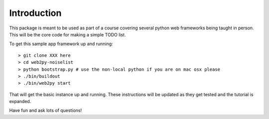 Introduction
============
This package is meant to be used as part of a course covering several python web
frameworks being taught in person. This will be the core code for making a simple
TODO list.

To get this sample app framework up and running::

 > git clone XXX here
 > cd web2py-noiselist
 > python bootstrap.py # use the non-local python if you are on mac osx please
 > ./bin/buildout
 > ./bin/web2py start

That will get the basic instance up and running. These instructions will be updated 
as they get tested and the tutorial is expanded.

Have fun and ask lots of questions!
